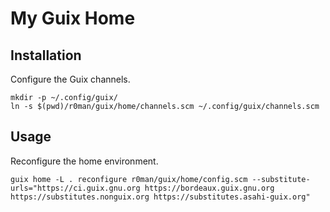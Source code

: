 * My Guix Home

[[https://github.com/r0man/guix-home/actions/workflows/test.yml][https://github.com/r0man/guix-home/actions/workflows/test.yml/badge.svg]]
[[https://github.com/r0man/guix-home/actions/workflows/build.yml][https://github.com/r0man/guix-home/actions/workflows/build.yml/badge.svg]]

[[https://guix.gnu.org/static/blog/img/gnu-guix-a-frogs-dream.jpg]]

** Installation

Configure the Guix channels.

#+begin_src shell
  mkdir -p ~/.config/guix/
  ln -s $(pwd)/r0man/guix/home/channels.scm ~/.config/guix/channels.scm
#+end_src

** Usage

Reconfigure the home environment.

#+begin_src shell
  guix home -L . reconfigure r0man/guix/home/config.scm --substitute-urls="https://ci.guix.gnu.org https://bordeaux.guix.gnu.org https://substitutes.nonguix.org https://substitutes.asahi-guix.org"
#+end_src
